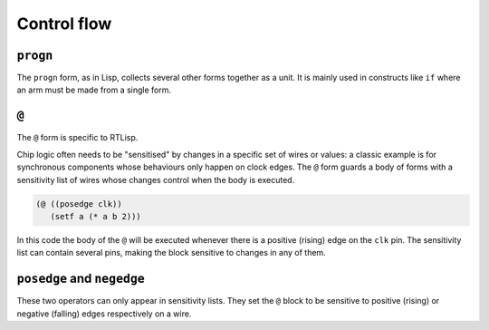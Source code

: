 .. _rtl-control-flow:

Control flow
============

``progn``
---------

The ``progn`` form, as in Lisp, collects several other forms together
as a unit. It is mainly used in constructs like ``if`` where an arm
must be made from a single form.


``@``
-----

The ``@`` form is specific to RTLisp.

Chip logic often needs to be "sensitised" by changes in a specific set
of wires or values: a classic example is for synchronous components
whose behaviours only happen on clock edges. The ``@`` form guards a
body of forms with a sensitivity list of wires whose changes control
when the body is executed.

.. code-block:: lisp

   (@ ((posedge clk))
      (setf a (* a b 2)))

In this code the body of the ``@`` will be executed whenever there is
a positive (rising) edge on the ``clk`` pin. The sensitivity list can
contain several pins, making the block sensitive to changes in any of
them.


``posedge`` and ``negedge``
---------------------------

These two operators can only appear in sensitivity lists. They set the
``@`` block to be sensitive to positive (rising) or negative (falling)
edges respectively on a wire.
